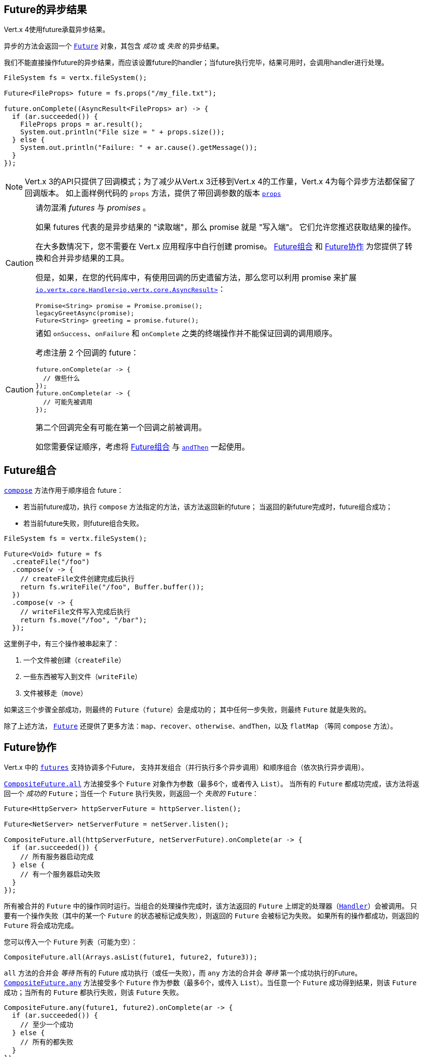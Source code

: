 [[_future_results]]
== Future的异步结果

Vert.x 4使用future承载异步结果。

异步的方法会返回一个 `link:../../apidocs/io/vertx/core/Future.html[Future]` 对象，其包含
_成功_ 或 _失败_ 的异步结果。

我们不能直接操作future的异步结果，而应该设置future的handler；当future执行完毕，结果可用时，会调用handler进行处理。

[source,java]
----
FileSystem fs = vertx.fileSystem();

Future<FileProps> future = fs.props("/my_file.txt");

future.onComplete((AsyncResult<FileProps> ar) -> {
  if (ar.succeeded()) {
    FileProps props = ar.result();
    System.out.println("File size = " + props.size());
  } else {
    System.out.println("Failure: " + ar.cause().getMessage());
  }
});
----

NOTE: Vert.x 3的API只提供了回调模式；为了减少从Vert.x 3迁移到Vert.x 4的工作量，Vert.x 4为每个异步方法都保留了回调版本。
如上面样例代码的 `props` 方法，提供了带回调参数的版本
`link:../../apidocs/io/vertx/core/file/FileSystem.html#props-java.lang.String-io.vertx.core.Handler-[props]`

[CAUTION]
====
请勿混淆 _futures_ 与 _promises_ 。

如果 futures 代表的是异步结果的 "读取端"，那么 promise 就是 "写入端"。
它们允许您推迟获取结果的操作。

在大多数情况下，您不需要在 Vert.x 应用程序中自行创建 promise。
<<_future_composition>> 和 <<_future_coordination>> 为您提供了转换和合并异步结果的工具。

但是，如果，在您的代码库中，有使用回调的历史遗留方法，那么您可以利用 promise 来扩展 `link:../../apidocs/io/vertx/core/Handler.html[io.vertx.core.Handler<io.vertx.core.AsyncResult>]`：

[source,java]
----
Promise<String> promise = Promise.promise();
legacyGreetAsync(promise);
Future<String> greeting = promise.future();
----
====

[CAUTION]
====
诸如 `onSuccess`、`onFailure` 和 `onComplete` 之类的终端操作并不能保证回调的调用顺序。

考虑注册 2 个回调的 future：

[source,java]
----
future.onComplete(ar -> {
  // 做些什么
});
future.onComplete(ar -> {
  // 可能先被调用
});
----

第二个回调完全有可能在第一个回调之前被调用。

如您需要保证顺序，考虑将 <<_future_composition>> 与 `link:../../apidocs/io/vertx/core/Future.html#andThen-io.vertx.core.Handler-[andThen]` 一起使用。
====

[#_future_composition]
== Future组合

`link:../../apidocs/io/vertx/core/Future.html#compose-java.util.function.Function-[compose]` 方法作用于顺序组合 future：

- 若当前future成功，执行 `compose` 方法指定的方法，该方法返回新的future；
当返回的新future完成时，future组合成功；
- 若当前future失败，则future组合失败。

[source,java]
----
FileSystem fs = vertx.fileSystem();

Future<Void> future = fs
  .createFile("/foo")
  .compose(v -> {
    // createFile文件创建完成后执行
    return fs.writeFile("/foo", Buffer.buffer());
  })
  .compose(v -> {
    // writeFile文件写入完成后执行
    return fs.move("/foo", "/bar");
  });
----

这里例子中，有三个操作被串起来了：

1. 一个文件被创建（`createFile`）
2. 一些东西被写入到文件（`writeFile`）
3. 文件被移走（`move`）

如果这三个步骤全部成功，则最终的 `Future`（`future`）会是成功的；
其中任何一步失败，则最终 `Future` 就是失败的。

除了上述方法， `link:../../apidocs/io/vertx/core/Future.html[Future]` 还提供了更多方法：`map`、`recover`、`otherwise`、`andThen`，以及 `flatMap` （等同 `compose` 方法）。

[#_future_coordination]
== Future协作

Vert.x 中的 `link:../../apidocs/io/vertx/core/Future.html[futures]` 支持协调多个Future，
支持并发组合（并行执行多个异步调用）和顺序组合（依次执行异步调用）。

`link:../../apidocs/io/vertx/core/CompositeFuture.html#all-io.vertx.core.Future-io.vertx.core.Future-[CompositeFuture.all]` 方法接受多个 `Future` 对象作为参数（最多6个，或者传入 `List`）。
当所有的 `Future` 都成功完成，该方法将返回一个 _成功的_ `Future`；当任一个 `Future` 执行失败，则返回一个 _失败的_ `Future`：

[source,java]
----
Future<HttpServer> httpServerFuture = httpServer.listen();

Future<NetServer> netServerFuture = netServer.listen();

CompositeFuture.all(httpServerFuture, netServerFuture).onComplete(ar -> {
  if (ar.succeeded()) {
    // 所有服务器启动完成
  } else {
    // 有一个服务器启动失败
  }
});
----

所有被合并的 `Future` 中的操作同时运行。当组合的处理操作完成时，该方法返回的 `Future` 上绑定的处理器（`link:../../apidocs/io/vertx/core/Handler.html[Handler]`）会被调用。
只要有一个操作失败（其中的某一个 `Future` 的状态被标记成失败），则返回的 `Future` 会被标记为失败。
如果所有的操作都成功，则返回的 `Future` 将会成功完成。

您可以传入一个 `Future` 列表（可能为空）：

[source,java]
----
CompositeFuture.all(Arrays.asList(future1, future2, future3));
----

`all` 方法的合并会 _等待_ 所有的 Future 成功执行（或任一失败），而 `any` 方法的合并会
_等待_ 第一个成功执行的Future。`link:../../apidocs/io/vertx/core/CompositeFuture.html#any-io.vertx.core.Future-io.vertx.core.Future-[CompositeFuture.any]` 方法接受多个 `Future` 作为参数（最多6个，或传入 `List`）。当任意一个 `Future` 成功得到结果，则该 `Future` 成功；当所有的 `Future` 都执行失败，则该 `Future` 失败。

[source,java]
----
CompositeFuture.any(future1, future2).onComplete(ar -> {
  if (ar.succeeded()) {
    // 至少一个成功
  } else {
    // 所有的都失败
  }
});
----

它也可使用 `Future` 列表传参：

[source,java]
----
CompositeFuture.any(Arrays.asList(f1, f2, f3));
----

`join` 方法的合并会 _等待_ 所有的 `Future` 完成，无论成败。
`link:../../apidocs/io/vertx/core/CompositeFuture.html#join-io.vertx.core.Future-io.vertx.core.Future-[CompositeFuture.join]` 方法接受多个 `Future` 作为参数（最多6个），并将结果归并成一个 `Future` 。当全部 `Future` 成功执行完成，得到的 `Future` 是成功状态的；当至少一个 `Future` 执行失败时，得到的 `Future` 是失败状态的。

[source,java]
----
CompositeFuture.join(future1, future2, future3).onComplete(ar -> {
  if (ar.succeeded()) {
    // 所有都成功
  } else {
    // 全部完成（无论成功还是失败），且至少一个失败
  }
});
----

它也可使用 `Future` 列表传参：

[source,java]
----
CompositeFuture.join(Arrays.asList(future1, future2, future3));
----

[[_completionstage_interoperability]]
=== 兼容CompletionStage

JDK的 `CompletionStage` 接口用于组合异步操作，Vert.x的 `Future` API可兼容 `CompletionStage` 。

我们可以用 `link:../../apidocs/io/vertx/core/Future.html#toCompletionStage--[toCompletionStage]` 方法将Vert.x的 `Future` 对象转为 `CompletionStage` 对象，如：

[source,java]
----
Future<String> future = vertx.createDnsClient().lookup("vertx.io");
future.toCompletionStage().whenComplete((ip, err) -> {
  if (err != null) {
    System.err.println("Could not resolve vertx.io");
    err.printStackTrace();
  } else {
    System.out.println("vertx.io => " + ip);
  }
});
----

相应地，可使用 `link:../../apidocs/io/vertx/core/Future.html#fromCompletionStage-java.util.concurrent.CompletionStage-[Future.fromCompletionStage]` 方法将 `CompletionStage` 对象转为Vert.x的 `Future` 对象。
`Future.fromCompletionStage` 有两个重载方法：

. 第一个重载方法只接收一个 `CompletionStage` 参数，会在执行 `CompletionStage` 实例的线程中调用 `Future` 的方法；
. 第二个重载方法额外多接收一个 `link:../../apidocs/io/vertx/core/Context.html[Context]` 参数，会在Vert.x的Context中调用 `Future` 的方法。

IMPORTANT: 由于Vert.x的 `Future` 通常会与Vert.x的代码、库以及客户端等一起使用，为了与Vert.x的线程模型更好地配合，大部分场景下应使用 `Future.fromCompletionStage(CompletionStage, Context)` 方法。

下面的例子展示了如何将 `CompletionStage` 对象转为Vert.x的 `Future` 对象，这里选择使用Vert.x的Context执行:

[source,java]
----
Future.fromCompletionStage(completionStage, vertx.getOrCreateContext())
  .flatMap(str -> {
    String key = UUID.randomUUID().toString();
    return storeInDb(key, str);
  })
  .onSuccess(str -> {
    System.out.println("We have a result: " + str);
  })
  .onFailure(err -> {
    System.err.println("We have a problem");
    err.printStackTrace();
  });
----